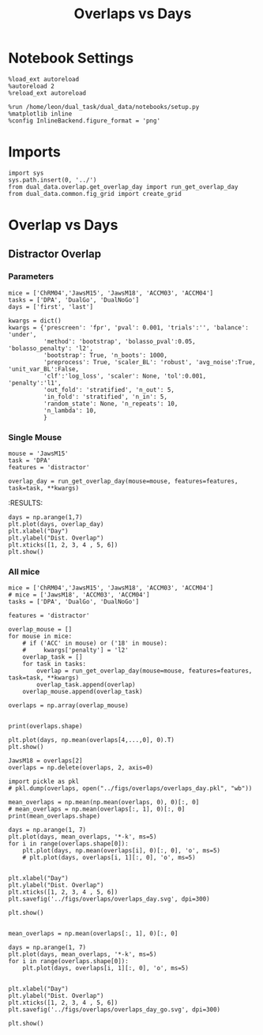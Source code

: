 #+TITLE: Overlaps vs Days
#+STARTUP: fold
#+PROPERTY: header-args:ipython :results both :exports both :async yes :session dual_data :kernel dual_data

* Notebook Settings
#+begin_src ipython
  %load_ext autoreload
  %autoreload 2
  %reload_ext autoreload
  
  %run /home/leon/dual_task/dual_data/notebooks/setup.py
  %matplotlib inline
  %config InlineBackend.figure_format = 'png'
#+end_src

#+RESULTS:
: The autoreload extension is already loaded. To reload it, use:
:   %reload_ext autoreload
: Python exe
: /home/leon/mambaforge/envs/dual_data/bin/python

* Imports
#+begin_src ipython
  import sys
  sys.path.insert(0, '../')
  from dual_data.overlap.get_overlap_day import run_get_overlap_day
  from dual_data.common.fig_grid import create_grid
#+end_src

#+RESULTS:

* Overlap vs Days
** Distractor Overlap 
*** Parameters

#+begin_src ipython
  mice = ['ChRM04','JawsM15', 'JawsM18', 'ACCM03', 'ACCM04']
  tasks = ['DPA', 'DualGo', 'DualNoGo']
  days = ['first', 'last']

  kwargs = dict()
  kwargs = {'prescreen': 'fpr', 'pval': 0.001, 'trials':'', 'balance': 'under',
            'method': 'bootstrap', 'bolasso_pval':0.05, 'bolasso_penalty': 'l2',
            'bootstrap': True, 'n_boots': 1000,
            'preprocess': True, 'scaler_BL': 'robust', 'avg_noise':True, 'unit_var_BL':False,
            'clf':'log_loss', 'scaler': None, 'tol':0.001, 'penalty':'l1',
            'out_fold': 'stratified', 'n_out': 5,
            'in_fold': 'stratified', 'n_in': 5,
            'random_state': None, 'n_repeats': 10,
            'n_lambda': 10,
            }
#+end_src

#+RESULTS:

*** Single Mouse
#+begin_src ipython
  mouse = 'JawsM15'
  task = 'DPA'
  features = 'distractor'

  overlap_day = run_get_overlap_day(mouse=mouse, features=features, task=task, **kwargs)
#+end_src

#+RESULTS:
#+begin_example
  loading files from /home/leon/dual_task/dual_data/data/JawsM15
  X_days (1152, 693, 84) y_days (1152, 6)
  ##########################################
  PREPROCESSING: SCALER robust AVG MEAN 0 AVG NOISE True UNIT VAR False
  ##########################################
  ##########################################
  MODEL: RESAMPLE under SCALER None PRESCREEN fpr PCA False METHOD bootstrap FOLDS stratified CLF log_loss
  ##########################################
  DATA: FEATURES distractor TASK Dual TRIALS  DAYS 1 LASER 0
  ##########################################
  single day
  X_S1 (32, 693, 84) X_S2 (32, 693, 84)
  coefs  (693,)
  ##########################################
  DATA: FEATURES sample TASK DPA TRIALS  DAYS 1 LASER 0
  ##########################################
  single day
  X_S1 (16, 693, 84) X_S2 (16, 693, 84)
  day 1 overlap [0.38450341]
  ##########################################
  MODEL: RESAMPLE under SCALER None PRESCREEN fpr PCA False METHOD bootstrap FOLDS stratified CLF log_loss
  ##########################################
  DATA: FEATURES distractor TASK Dual TRIALS  DAYS 2 LASER 0
  ##########################################
  single day
  X_S1 (32, 693, 84) X_S2 (32, 693, 84)
  coefs  (693,)
  ##########################################
  DATA: FEATURES sample TASK DPA TRIALS  DAYS 2 LASER 0
  ##########################################
  single day
  X_S1 (16, 693, 84) X_S2 (16, 693, 84)
  day 2 overlap [0.17237872]
  ##########################################
  MODEL: RESAMPLE under SCALER None PRESCREEN fpr PCA False METHOD bootstrap FOLDS stratified CLF log_loss
  ##########################################
  DATA: FEATURES distractor TASK Dual TRIALS  DAYS 3 LASER 0
  ##########################################
  single day
  X_S1 (32, 693, 84) X_S2 (32, 693, 84)
  coefs  (693,)
  ##########################################
  DATA: FEATURES sample TASK DPA TRIALS  DAYS 3 LASER 0
  ##########################################
  single day
  X_S1 (16, 693, 84) X_S2 (16, 693, 84)
  day 3 overlap [0.59183039]
  ##########################################
  MODEL: RESAMPLE under SCALER None PRESCREEN fpr PCA False METHOD bootstrap FOLDS stratified CLF log_loss
  ##########################################
  DATA: FEATURES distractor TASK Dual TRIALS  DAYS 4 LASER 0
  ##########################################
  single day
  X_S1 (32, 693, 84) X_S2 (32, 693, 84)
  coefs  (693,)
  ##########################################
  DATA: FEATURES sample TASK DPA TRIALS  DAYS 4 LASER 0
  ##########################################
  single day
  X_S1 (16, 693, 84) X_S2 (16, 693, 84)
  day 4 overlap [-0.09734663]
  ##########################################
  MODEL: RESAMPLE under SCALER None PRESCREEN fpr PCA False METHOD bootstrap FOLDS stratified CLF log_loss
  ##########################################
  DATA: FEATURES distractor TASK Dual TRIALS  DAYS 5 LASER 0
  ##########################################
  single day
  X_S1 (32, 693, 84) X_S2 (32, 693, 84)
  coefs  (693,)
  ##########################################
  DATA: FEATURES sample TASK DPA TRIALS  DAYS 5 LASER 0
  ##########################################
  single day
  X_S1 (16, 693, 84) X_S2 (16, 693, 84)
  day 5 overlap [0.01696325]
  ##########################################
  MODEL: RESAMPLE under SCALER None PRESCREEN fpr PCA False METHOD bootstrap FOLDS stratified CLF log_loss
  ##########################################
  DATA: FEATURES distractor TASK Dual TRIALS  DAYS 6 LASER 0
  ##########################################
  single day
  X_S1 (32, 693, 84) X_S2 (32, 693, 84)
  coefs  (693,)
  ##########################################
  DATA: FEATURES sample TASK DPA TRIALS  DAYS 6 LASER 0
  ##########################################
  single day
  X_S1 (16, 693, 84) X_S2 (16, 693, 84)
  day 6 overlap [-0.23626303]
#+end_example
:RESULTS:

#+begin_src ipython
  days = np.arange(1,7)
  plt.plot(days, overlap_day)
  plt.xlabel("Day")
  plt.ylabel("Dist. Overlap")
  plt.xticks([1, 2, 3, 4 , 5, 6])
  plt.show()
#+end_src

#+RESULTS:
[[file:./.ob-jupyter/b1bcb4f9b43b97ed00ffc03ab4778dcbd9c2b6d1.png]]

*** All mice

#+begin_src ipython
  mice = ['ChRM04','JawsM15', 'JawsM18', 'ACCM03', 'ACCM04']
  # mice = ['JawsM18', 'ACCM03', 'ACCM04']
  tasks = ['DPA', 'DualGo', 'DualNoGo']

  features = 'distractor'

  overlap_mouse = []
  for mouse in mice:
      # if ('ACC' in mouse) or ('18' in mouse):
      #     kwargs['penalty'] = 'l2'
      overlap_task = []
      for task in tasks:
          overlap = run_get_overlap_day(mouse=mouse, features=features, task=task, **kwargs)
          overlap_task.append(overlap)
      overlap_mouse.append(overlap_task)

  overlaps = np.array(overlap_mouse)

#+end_src

#+RESULTS:
#+begin_example
  loading files from /home/leon/dual_task/dual_data/data/ChRM04
  X_days (1152, 668, 84) y_days (1152, 6)
  ##########################################
  PREPROCESSING: SCALER robust AVG MEAN 0 AVG NOISE True UNIT VAR False
  ##########################################
  ##########################################
  MODEL: RESAMPLE under SCALER None PRESCREEN fpr PCA False METHOD bootstrap FOLDS stratified CLF log_loss
  ##########################################
  DATA: FEATURES distractor TASK Dual TRIALS  DAYS 1 LASER 0
  ##########################################
  single day
  X_S1 (32, 668, 84) X_S2 (32, 668, 84)
  coefs  (668,)
  ##########################################
  DATA: FEATURES sample TASK DPA TRIALS  DAYS 1 LASER 0
  ##########################################
  single day
  X_S1 (16, 668, 84) X_S2 (16, 668, 84)
  day 1 overlap [0.27590484]
  ##########################################
  MODEL: RESAMPLE under SCALER None PRESCREEN fpr PCA False METHOD bootstrap FOLDS stratified CLF log_loss
  ##########################################
  DATA: FEATURES distractor TASK Dual TRIALS  DAYS 2 LASER 0
  ##########################################
  single day
  X_S1 (32, 668, 84) X_S2 (32, 668, 84)
  coefs  (668,)
  ##########################################
  DATA: FEATURES sample TASK DPA TRIALS  DAYS 2 LASER 0
  ##########################################
  single day
  X_S1 (16, 668, 84) X_S2 (16, 668, 84)
  day 2 overlap [0.02410711]
  ##########################################
  MODEL: RESAMPLE under SCALER None PRESCREEN fpr PCA False METHOD bootstrap FOLDS stratified CLF log_loss
  ##########################################
  DATA: FEATURES distractor TASK Dual TRIALS  DAYS 3 LASER 0
  ##########################################
  single day
  X_S1 (32, 668, 84) X_S2 (32, 668, 84)
  coefs  (668,)
  ##########################################
  DATA: FEATURES sample TASK DPA TRIALS  DAYS 3 LASER 0
  ##########################################
  single day
  X_S1 (16, 668, 84) X_S2 (16, 668, 84)
  day 3 overlap [-0.37583891]
  ##########################################
  MODEL: RESAMPLE under SCALER None PRESCREEN fpr PCA False METHOD bootstrap FOLDS stratified CLF log_loss
  ##########################################
  DATA: FEATURES distractor TASK Dual TRIALS  DAYS 4 LASER 0
  ##########################################
  single day
  X_S1 (32, 668, 84) X_S2 (32, 668, 84)
  coefs  (668,)
  ##########################################
  DATA: FEATURES sample TASK DPA TRIALS  DAYS 4 LASER 0
  ##########################################
  single day
  X_S1 (16, 668, 84) X_S2 (16, 668, 84)
  day 4 overlap [0.04511946]
  ##########################################
  MODEL: RESAMPLE under SCALER None PRESCREEN fpr PCA False METHOD bootstrap FOLDS stratified CLF log_loss
  ##########################################
  DATA: FEATURES distractor TASK Dual TRIALS  DAYS 5 LASER 0
  ##########################################
  single day
  X_S1 (32, 668, 84) X_S2 (32, 668, 84)
  coefs  (668,)
  ##########################################
  DATA: FEATURES sample TASK DPA TRIALS  DAYS 5 LASER 0
  ##########################################
  single day
  X_S1 (16, 668, 84) X_S2 (16, 668, 84)
  day 5 overlap [0.07707606]
  ##########################################
  MODEL: RESAMPLE under SCALER None PRESCREEN fpr PCA False METHOD bootstrap FOLDS stratified CLF log_loss
  ##########################################
  DATA: FEATURES distractor TASK Dual TRIALS  DAYS 6 LASER 0
  ##########################################
  single day
  X_S1 (32, 668, 84) X_S2 (32, 668, 84)
  coefs  (668,)
  ##########################################
  DATA: FEATURES sample TASK DPA TRIALS  DAYS 6 LASER 0
  ##########################################
  single day
  X_S1 (16, 668, 84) X_S2 (16, 668, 84)
  day 6 overlap [0.1316734]
  loading files from /home/leon/dual_task/dual_data/data/ChRM04
  X_days (1152, 668, 84) y_days (1152, 6)
  ##########################################
  PREPROCESSING: SCALER robust AVG MEAN 0 AVG NOISE True UNIT VAR False
  ##########################################
  ##########################################
  MODEL: RESAMPLE under SCALER None PRESCREEN fpr PCA False METHOD bootstrap FOLDS stratified CLF log_loss
  ##########################################
  DATA: FEATURES distractor TASK Dual TRIALS  DAYS 1 LASER 0
  ##########################################
  single day
  X_S1 (32, 668, 84) X_S2 (32, 668, 84)
  coefs  (668,)
  ##########################################
  DATA: FEATURES sample TASK DualGo TRIALS  DAYS 1 LASER 0
  ##########################################
  single day
  X_S1 (16, 668, 84) X_S2 (16, 668, 84)
  day 1 overlap [-0.03798397]
  ##########################################
  MODEL: RESAMPLE under SCALER None PRESCREEN fpr PCA False METHOD bootstrap FOLDS stratified CLF log_loss
  ##########################################
  DATA: FEATURES distractor TASK Dual TRIALS  DAYS 2 LASER 0
  ##########################################
  single day
  X_S1 (32, 668, 84) X_S2 (32, 668, 84)
  coefs  (668,)
  ##########################################
  DATA: FEATURES sample TASK DualGo TRIALS  DAYS 2 LASER 0
  ##########################################
  single day
  X_S1 (16, 668, 84) X_S2 (16, 668, 84)
  day 2 overlap [0.15436853]
  ##########################################
  MODEL: RESAMPLE under SCALER None PRESCREEN fpr PCA False METHOD bootstrap FOLDS stratified CLF log_loss
  ##########################################
  DATA: FEATURES distractor TASK Dual TRIALS  DAYS 3 LASER 0
  ##########################################
  single day
  X_S1 (32, 668, 84) X_S2 (32, 668, 84)
  coefs  (668,)
  ##########################################
  DATA: FEATURES sample TASK DualGo TRIALS  DAYS 3 LASER 0
  ##########################################
  single day
  X_S1 (16, 668, 84) X_S2 (16, 668, 84)
  day 3 overlap [-0.19869766]
  ##########################################
  MODEL: RESAMPLE under SCALER None PRESCREEN fpr PCA False METHOD bootstrap FOLDS stratified CLF log_loss
  ##########################################
  DATA: FEATURES distractor TASK Dual TRIALS  DAYS 4 LASER 0
  ##########################################
  single day
  X_S1 (32, 668, 84) X_S2 (32, 668, 84)
  coefs  (668,)
  ##########################################
  DATA: FEATURES sample TASK DualGo TRIALS  DAYS 4 LASER 0
  ##########################################
  single day
  X_S1 (16, 668, 84) X_S2 (16, 668, 84)
  day 4 overlap [-0.17254998]
  ##########################################
  MODEL: RESAMPLE under SCALER None PRESCREEN fpr PCA False METHOD bootstrap FOLDS stratified CLF log_loss
  ##########################################
  DATA: FEATURES distractor TASK Dual TRIALS  DAYS 5 LASER 0
  ##########################################
  single day
  X_S1 (32, 668, 84) X_S2 (32, 668, 84)
  coefs  (668,)
  ##########################################
  DATA: FEATURES sample TASK DualGo TRIALS  DAYS 5 LASER 0
  ##########################################
  single day
  X_S1 (16, 668, 84) X_S2 (16, 668, 84)
  day 5 overlap [0.24953513]
  ##########################################
  MODEL: RESAMPLE under SCALER None PRESCREEN fpr PCA False METHOD bootstrap FOLDS stratified CLF log_loss
  ##########################################
  DATA: FEATURES distractor TASK Dual TRIALS  DAYS 6 LASER 0
  ##########################################
  single day
  X_S1 (32, 668, 84) X_S2 (32, 668, 84)
  coefs  (668,)
  ##########################################
  DATA: FEATURES sample TASK DualGo TRIALS  DAYS 6 LASER 0
  ##########################################
  single day
  X_S1 (16, 668, 84) X_S2 (16, 668, 84)
  day 6 overlap [0.20694503]
  loading files from /home/leon/dual_task/dual_data/data/ChRM04
  X_days (1152, 668, 84) y_days (1152, 6)
  ##########################################
  PREPROCESSING: SCALER robust AVG MEAN 0 AVG NOISE True UNIT VAR False
  ##########################################
  ##########################################
  MODEL: RESAMPLE under SCALER None PRESCREEN fpr PCA False METHOD bootstrap FOLDS stratified CLF log_loss
  ##########################################
  DATA: FEATURES distractor TASK Dual TRIALS  DAYS 1 LASER 0
  ##########################################
  single day
  X_S1 (32, 668, 84) X_S2 (32, 668, 84)
  coefs  (668,)
  ##########################################
  DATA: FEATURES sample TASK DualNoGo TRIALS  DAYS 1 LASER 0
  ##########################################
  single day
  X_S1 (16, 668, 84) X_S2 (16, 668, 84)
  day 1 overlap [0.13403787]
  ##########################################
  MODEL: RESAMPLE under SCALER None PRESCREEN fpr PCA False METHOD bootstrap FOLDS stratified CLF log_loss
  ##########################################
  DATA: FEATURES distractor TASK Dual TRIALS  DAYS 2 LASER 0
  ##########################################
  single day
  X_S1 (32, 668, 84) X_S2 (32, 668, 84)
  coefs  (668,)
  ##########################################
  DATA: FEATURES sample TASK DualNoGo TRIALS  DAYS 2 LASER 0
  ##########################################
  single day
  X_S1 (16, 668, 84) X_S2 (16, 668, 84)
  day 2 overlap [-0.00619575]
  ##########################################
  MODEL: RESAMPLE under SCALER None PRESCREEN fpr PCA False METHOD bootstrap FOLDS stratified CLF log_loss
  ##########################################
  DATA: FEATURES distractor TASK Dual TRIALS  DAYS 3 LASER 0
  ##########################################
  single day
  X_S1 (32, 668, 84) X_S2 (32, 668, 84)
  coefs  (668,)
  ##########################################
  DATA: FEATURES sample TASK DualNoGo TRIALS  DAYS 3 LASER 0
  ##########################################
  single day
  X_S1 (16, 668, 84) X_S2 (16, 668, 84)
  day 3 overlap [-0.23694006]
  ##########################################
  MODEL: RESAMPLE under SCALER None PRESCREEN fpr PCA False METHOD bootstrap FOLDS stratified CLF log_loss
  ##########################################
  DATA: FEATURES distractor TASK Dual TRIALS  DAYS 4 LASER 0
  ##########################################
  single day
  X_S1 (32, 668, 84) X_S2 (32, 668, 84)
  coefs  (668,)
  ##########################################
  DATA: FEATURES sample TASK DualNoGo TRIALS  DAYS 4 LASER 0
  ##########################################
  single day
  X_S1 (16, 668, 84) X_S2 (16, 668, 84)
  day 4 overlap [-0.13747805]
  ##########################################
  MODEL: RESAMPLE under SCALER None PRESCREEN fpr PCA False METHOD bootstrap FOLDS stratified CLF log_loss
  ##########################################
  DATA: FEATURES distractor TASK Dual TRIALS  DAYS 5 LASER 0
  ##########################################
  single day
  X_S1 (32, 668, 84) X_S2 (32, 668, 84)
  coefs  (668,)
  ##########################################
  DATA: FEATURES sample TASK DualNoGo TRIALS  DAYS 5 LASER 0
  ##########################################
  single day
  X_S1 (16, 668, 84) X_S2 (16, 668, 84)
  day 5 overlap [-0.05819474]
  ##########################################
  MODEL: RESAMPLE under SCALER None PRESCREEN fpr PCA False METHOD bootstrap FOLDS stratified CLF log_loss
  ##########################################
  DATA: FEATURES distractor TASK Dual TRIALS  DAYS 6 LASER 0
  ##########################################
  single day
  X_S1 (32, 668, 84) X_S2 (32, 668, 84)
  coefs  (668,)
  ##########################################
  DATA: FEATURES sample TASK DualNoGo TRIALS  DAYS 6 LASER 0
  ##########################################
  single day
  X_S1 (16, 668, 84) X_S2 (16, 668, 84)
  day 6 overlap [0.07397679]
  loading files from /home/leon/dual_task/dual_data/data/JawsM15
  X_days (1152, 693, 84) y_days (1152, 6)
  ##########################################
  PREPROCESSING: SCALER robust AVG MEAN 0 AVG NOISE True UNIT VAR False
  ##########################################
  ##########################################
  MODEL: RESAMPLE under SCALER None PRESCREEN fpr PCA False METHOD bootstrap FOLDS stratified CLF log_loss
  ##########################################
  DATA: FEATURES distractor TASK Dual TRIALS  DAYS 1 LASER 0
  ##########################################
  single day
  X_S1 (32, 693, 84) X_S2 (32, 693, 84)
  coefs  (693,)
  ##########################################
  DATA: FEATURES sample TASK DPA TRIALS  DAYS 1 LASER 0
  ##########################################
  single day
  X_S1 (16, 693, 84) X_S2 (16, 693, 84)
  day 1 overlap [0.38269476]
  ##########################################
  MODEL: RESAMPLE under SCALER None PRESCREEN fpr PCA False METHOD bootstrap FOLDS stratified CLF log_loss
  ##########################################
  DATA: FEATURES distractor TASK Dual TRIALS  DAYS 2 LASER 0
  ##########################################
  single day
  X_S1 (32, 693, 84) X_S2 (32, 693, 84)
  coefs  (693,)
  ##########################################
  DATA: FEATURES sample TASK DPA TRIALS  DAYS 2 LASER 0
  ##########################################
  single day
  X_S1 (16, 693, 84) X_S2 (16, 693, 84)
  day 2 overlap [0.17050123]
  ##########################################
  MODEL: RESAMPLE under SCALER None PRESCREEN fpr PCA False METHOD bootstrap FOLDS stratified CLF log_loss
  ##########################################
  DATA: FEATURES distractor TASK Dual TRIALS  DAYS 3 LASER 0
  ##########################################
  single day
  X_S1 (32, 693, 84) X_S2 (32, 693, 84)
  coefs  (693,)
  ##########################################
  DATA: FEATURES sample TASK DPA TRIALS  DAYS 3 LASER 0
  ##########################################
  single day
  X_S1 (16, 693, 84) X_S2 (16, 693, 84)
  day 3 overlap [0.59141474]
  ##########################################
  MODEL: RESAMPLE under SCALER None PRESCREEN fpr PCA False METHOD bootstrap FOLDS stratified CLF log_loss
  ##########################################
  DATA: FEATURES distractor TASK Dual TRIALS  DAYS 4 LASER 0
  ##########################################
  single day
  X_S1 (32, 693, 84) X_S2 (32, 693, 84)
  coefs  (693,)
  ##########################################
  DATA: FEATURES sample TASK DPA TRIALS  DAYS 4 LASER 0
  ##########################################
  single day
  X_S1 (16, 693, 84) X_S2 (16, 693, 84)
  day 4 overlap [-0.10314481]
  ##########################################
  MODEL: RESAMPLE under SCALER None PRESCREEN fpr PCA False METHOD bootstrap FOLDS stratified CLF log_loss
  ##########################################
  DATA: FEATURES distractor TASK Dual TRIALS  DAYS 5 LASER 0
  ##########################################
  single day
  X_S1 (32, 693, 84) X_S2 (32, 693, 84)
  coefs  (693,)
  ##########################################
  DATA: FEATURES sample TASK DPA TRIALS  DAYS 5 LASER 0
  ##########################################
  single day
  X_S1 (16, 693, 84) X_S2 (16, 693, 84)
  day 5 overlap [0.01497655]
  ##########################################
  MODEL: RESAMPLE under SCALER None PRESCREEN fpr PCA False METHOD bootstrap FOLDS stratified CLF log_loss
  ##########################################
  DATA: FEATURES distractor TASK Dual TRIALS  DAYS 6 LASER 0
  ##########################################
  single day
  X_S1 (32, 693, 84) X_S2 (32, 693, 84)
  coefs  (693,)
  ##########################################
  DATA: FEATURES sample TASK DPA TRIALS  DAYS 6 LASER 0
  ##########################################
  single day
  X_S1 (16, 693, 84) X_S2 (16, 693, 84)
  day 6 overlap [-0.24302632]
  loading files from /home/leon/dual_task/dual_data/data/JawsM15
  X_days (1152, 693, 84) y_days (1152, 6)
  ##########################################
  PREPROCESSING: SCALER robust AVG MEAN 0 AVG NOISE True UNIT VAR False
  ##########################################
  ##########################################
  MODEL: RESAMPLE under SCALER None PRESCREEN fpr PCA False METHOD bootstrap FOLDS stratified CLF log_loss
  ##########################################
  DATA: FEATURES distractor TASK Dual TRIALS  DAYS 1 LASER 0
  ##########################################
  single day
  X_S1 (32, 693, 84) X_S2 (32, 693, 84)
  coefs  (693,)
  ##########################################
  DATA: FEATURES sample TASK DualGo TRIALS  DAYS 1 LASER 0
  ##########################################
  single day
  X_S1 (16, 693, 84) X_S2 (16, 693, 84)
  day 1 overlap [0.76058668]
  ##########################################
  MODEL: RESAMPLE under SCALER None PRESCREEN fpr PCA False METHOD bootstrap FOLDS stratified CLF log_loss
  ##########################################
  DATA: FEATURES distractor TASK Dual TRIALS  DAYS 2 LASER 0
  ##########################################
  single day
  X_S1 (32, 693, 84) X_S2 (32, 693, 84)
  coefs  (693,)
  ##########################################
  DATA: FEATURES sample TASK DualGo TRIALS  DAYS 2 LASER 0
  ##########################################
  single day
  X_S1 (16, 693, 84) X_S2 (16, 693, 84)
  day 2 overlap [0.27665011]
  ##########################################
  MODEL: RESAMPLE under SCALER None PRESCREEN fpr PCA False METHOD bootstrap FOLDS stratified CLF log_loss
  ##########################################
  DATA: FEATURES distractor TASK Dual TRIALS  DAYS 3 LASER 0
  ##########################################
  single day
  X_S1 (32, 693, 84) X_S2 (32, 693, 84)
  coefs  (693,)
  ##########################################
  DATA: FEATURES sample TASK DualGo TRIALS  DAYS 3 LASER 0
  ##########################################
  single day
  X_S1 (16, 693, 84) X_S2 (16, 693, 84)
  day 3 overlap [0.76374423]
  ##########################################
  MODEL: RESAMPLE under SCALER None PRESCREEN fpr PCA False METHOD bootstrap FOLDS stratified CLF log_loss
  ##########################################
  DATA: FEATURES distractor TASK Dual TRIALS  DAYS 4 LASER 0
  ##########################################
  single day
  X_S1 (32, 693, 84) X_S2 (32, 693, 84)
  coefs  (693,)
  ##########################################
  DATA: FEATURES sample TASK DualGo TRIALS  DAYS 4 LASER 0
  ##########################################
  single day
  X_S1 (16, 693, 84) X_S2 (16, 693, 84)
  day 4 overlap [0.02019754]
  ##########################################
  MODEL: RESAMPLE under SCALER None PRESCREEN fpr PCA False METHOD bootstrap FOLDS stratified CLF log_loss
  ##########################################
  DATA: FEATURES distractor TASK Dual TRIALS  DAYS 5 LASER 0
  ##########################################
  single day
  X_S1 (32, 693, 84) X_S2 (32, 693, 84)
  coefs  (693,)
  ##########################################
  DATA: FEATURES sample TASK DualGo TRIALS  DAYS 5 LASER 0
  ##########################################
  single day
  X_S1 (16, 693, 84) X_S2 (16, 693, 84)
  day 5 overlap [0.3235366]
  ##########################################
  MODEL: RESAMPLE under SCALER None PRESCREEN fpr PCA False METHOD bootstrap FOLDS stratified CLF log_loss
  ##########################################
  DATA: FEATURES distractor TASK Dual TRIALS  DAYS 6 LASER 0
  ##########################################
  single day
  X_S1 (32, 693, 84) X_S2 (32, 693, 84)
  coefs  (693,)
  ##########################################
  DATA: FEATURES sample TASK DualGo TRIALS  DAYS 6 LASER 0
  ##########################################
  single day
  X_S1 (16, 693, 84) X_S2 (16, 693, 84)
  day 6 overlap [-0.04706086]
  loading files from /home/leon/dual_task/dual_data/data/JawsM15
  X_days (1152, 693, 84) y_days (1152, 6)
  ##########################################
  PREPROCESSING: SCALER robust AVG MEAN 0 AVG NOISE True UNIT VAR False
  ##########################################
  ##########################################
  MODEL: RESAMPLE under SCALER None PRESCREEN fpr PCA False METHOD bootstrap FOLDS stratified CLF log_loss
  ##########################################
  DATA: FEATURES distractor TASK Dual TRIALS  DAYS 1 LASER 0
  ##########################################
  single day
  X_S1 (32, 693, 84) X_S2 (32, 693, 84)
  coefs  (693,)
  ##########################################
  DATA: FEATURES sample TASK DualNoGo TRIALS  DAYS 1 LASER 0
  ##########################################
  single day
  X_S1 (16, 693, 84) X_S2 (16, 693, 84)
  day 1 overlap [0.30657277]
  ##########################################
  MODEL: RESAMPLE under SCALER None PRESCREEN fpr PCA False METHOD bootstrap FOLDS stratified CLF log_loss
  ##########################################
  DATA: FEATURES distractor TASK Dual TRIALS  DAYS 2 LASER 0
  ##########################################
  single day
  X_S1 (32, 693, 84) X_S2 (32, 693, 84)
  coefs  (693,)
  ##########################################
  DATA: FEATURES sample TASK DualNoGo TRIALS  DAYS 2 LASER 0
  ##########################################
  single day
  X_S1 (16, 693, 84) X_S2 (16, 693, 84)
  day 2 overlap [-0.03813085]
  ##########################################
  MODEL: RESAMPLE under SCALER None PRESCREEN fpr PCA False METHOD bootstrap FOLDS stratified CLF log_loss
  ##########################################
  DATA: FEATURES distractor TASK Dual TRIALS  DAYS 3 LASER 0
  ##########################################
  single day
  X_S1 (32, 693, 84) X_S2 (32, 693, 84)
  coefs  (693,)
  ##########################################
  DATA: FEATURES sample TASK DualNoGo TRIALS  DAYS 3 LASER 0
  ##########################################
  single day
  X_S1 (16, 693, 84) X_S2 (16, 693, 84)
  day 3 overlap [0.33440143]
  ##########################################
  MODEL: RESAMPLE under SCALER None PRESCREEN fpr PCA False METHOD bootstrap FOLDS stratified CLF log_loss
  ##########################################
  DATA: FEATURES distractor TASK Dual TRIALS  DAYS 4 LASER 0
  ##########################################
  single day
  X_S1 (32, 693, 84) X_S2 (32, 693, 84)
  coefs  (693,)
  ##########################################
  DATA: FEATURES sample TASK DualNoGo TRIALS  DAYS 4 LASER 0
  ##########################################
  single day
  X_S1 (16, 693, 84) X_S2 (16, 693, 84)
  day 4 overlap [-0.25036123]
  ##########################################
  MODEL: RESAMPLE under SCALER None PRESCREEN fpr PCA False METHOD bootstrap FOLDS stratified CLF log_loss
  ##########################################
  DATA: FEATURES distractor TASK Dual TRIALS  DAYS 5 LASER 0
  ##########################################
  single day
  X_S1 (32, 693, 84) X_S2 (32, 693, 84)
  coefs  (693,)
  ##########################################
  DATA: FEATURES sample TASK DualNoGo TRIALS  DAYS 5 LASER 0
  ##########################################
  single day
  X_S1 (16, 693, 84) X_S2 (16, 693, 84)
  day 5 overlap [-0.31998076]
  ##########################################
  MODEL: RESAMPLE under SCALER None PRESCREEN fpr PCA False METHOD bootstrap FOLDS stratified CLF log_loss
  ##########################################
  DATA: FEATURES distractor TASK Dual TRIALS  DAYS 6 LASER 0
  ##########################################
  single day
  X_S1 (32, 693, 84) X_S2 (32, 693, 84)
  coefs  (693,)
  ##########################################
  DATA: FEATURES sample TASK DualNoGo TRIALS  DAYS 6 LASER 0
  ##########################################
  single day
  X_S1 (16, 693, 84) X_S2 (16, 693, 84)
  day 6 overlap [-0.2937399]
  loading files from /home/leon/dual_task/dual_data/data/JawsM18
  X_days (1152, 444, 84) y_days (1152, 6)
  ##########################################
  PREPROCESSING: SCALER robust AVG MEAN 0 AVG NOISE True UNIT VAR False
  ##########################################
  ##########################################
  MODEL: RESAMPLE under SCALER None PRESCREEN fpr PCA False METHOD bootstrap FOLDS stratified CLF log_loss
  ##########################################
  DATA: FEATURES distractor TASK Dual TRIALS  DAYS 1 LASER 0
  ##########################################
  single day
  X_S1 (32, 444, 84) X_S2 (32, 444, 84)
  coefs  (444,)
  ##########################################
  DATA: FEATURES sample TASK DPA TRIALS  DAYS 1 LASER 0
  ##########################################
  single day
  X_S1 (16, 444, 84) X_S2 (16, 444, 84)
  day 1 overlap [-0.33819802]
  ##########################################
  MODEL: RESAMPLE under SCALER None PRESCREEN fpr PCA False METHOD bootstrap FOLDS stratified CLF log_loss
  ##########################################
  DATA: FEATURES distractor TASK Dual TRIALS  DAYS 2 LASER 0
  ##########################################
  single day
  X_S1 (32, 444, 84) X_S2 (32, 444, 84)
  coefs  (444,)
  ##########################################
  DATA: FEATURES sample TASK DPA TRIALS  DAYS 2 LASER 0
  ##########################################
  single day
  X_S1 (16, 444, 84) X_S2 (16, 444, 84)
  day 2 overlap [-0.89805563]
  ##########################################
  MODEL: RESAMPLE under SCALER None PRESCREEN fpr PCA False METHOD bootstrap FOLDS stratified CLF log_loss
  ##########################################
  DATA: FEATURES distractor TASK Dual TRIALS  DAYS 3 LASER 0
  ##########################################
  single day
  X_S1 (32, 444, 84) X_S2 (32, 444, 84)
  coefs  (444,)
  ##########################################
  DATA: FEATURES sample TASK DPA TRIALS  DAYS 3 LASER 0
  ##########################################
  single day
  X_S1 (16, 444, 84) X_S2 (16, 444, 84)
  day 3 overlap [-1.25580856]
  ##########################################
  MODEL: RESAMPLE under SCALER None PRESCREEN fpr PCA False METHOD bootstrap FOLDS stratified CLF log_loss
  ##########################################
  DATA: FEATURES distractor TASK Dual TRIALS  DAYS 4 LASER 0
  ##########################################
  single day
  X_S1 (32, 444, 84) X_S2 (32, 444, 84)
  coefs  (444,)
  ##########################################
  DATA: FEATURES sample TASK DPA TRIALS  DAYS 4 LASER 0
  ##########################################
  single day
  X_S1 (16, 444, 84) X_S2 (16, 444, 84)
  day 4 overlap [-0.56417757]
  ##########################################
  MODEL: RESAMPLE under SCALER None PRESCREEN fpr PCA False METHOD bootstrap FOLDS stratified CLF log_loss
  ##########################################
  DATA: FEATURES distractor TASK Dual TRIALS  DAYS 5 LASER 0
  ##########################################
  single day
  X_S1 (32, 444, 84) X_S2 (32, 444, 84)
  coefs  (444,)
  ##########################################
  DATA: FEATURES sample TASK DPA TRIALS  DAYS 5 LASER 0
  ##########################################
  single day
  X_S1 (16, 444, 84) X_S2 (16, 444, 84)
  day 5 overlap [-1.07665959]
  ##########################################
  MODEL: RESAMPLE under SCALER None PRESCREEN fpr PCA False METHOD bootstrap FOLDS stratified CLF log_loss
  ##########################################
  DATA: FEATURES distractor TASK Dual TRIALS  DAYS 6 LASER 0
  ##########################################
  single day
  X_S1 (32, 444, 84) X_S2 (32, 444, 84)
  coefs  (444,)
  ##########################################
  DATA: FEATURES sample TASK DPA TRIALS  DAYS 6 LASER 0
  ##########################################
  single day
  X_S1 (16, 444, 84) X_S2 (16, 444, 84)
  day 6 overlap [-0.94729396]
  loading files from /home/leon/dual_task/dual_data/data/JawsM18
  X_days (1152, 444, 84) y_days (1152, 6)
  ##########################################
  PREPROCESSING: SCALER robust AVG MEAN 0 AVG NOISE True UNIT VAR False
  ##########################################
  ##########################################
  MODEL: RESAMPLE under SCALER None PRESCREEN fpr PCA False METHOD bootstrap FOLDS stratified CLF log_loss
  ##########################################
  DATA: FEATURES distractor TASK Dual TRIALS  DAYS 1 LASER 0
  ##########################################
  single day
  X_S1 (32, 444, 84) X_S2 (32, 444, 84)
  coefs  (444,)
  ##########################################
  DATA: FEATURES sample TASK DualGo TRIALS  DAYS 1 LASER 0
  ##########################################
  single day
  X_S1 (16, 444, 84) X_S2 (16, 444, 84)
  day 1 overlap [-0.18121327]
  ##########################################
  MODEL: RESAMPLE under SCALER None PRESCREEN fpr PCA False METHOD bootstrap FOLDS stratified CLF log_loss
  ##########################################
  DATA: FEATURES distractor TASK Dual TRIALS  DAYS 2 LASER 0
  ##########################################
  single day
  X_S1 (32, 444, 84) X_S2 (32, 444, 84)
  coefs  (444,)
  ##########################################
  DATA: FEATURES sample TASK DualGo TRIALS  DAYS 2 LASER 0
  ##########################################
  single day
  X_S1 (16, 444, 84) X_S2 (16, 444, 84)
  day 2 overlap [-0.72265806]
  ##########################################
  MODEL: RESAMPLE under SCALER None PRESCREEN fpr PCA False METHOD bootstrap FOLDS stratified CLF log_loss
  ##########################################
  DATA: FEATURES distractor TASK Dual TRIALS  DAYS 3 LASER 0
  ##########################################
  single day
  X_S1 (32, 444, 84) X_S2 (32, 444, 84)
  coefs  (444,)
  ##########################################
  DATA: FEATURES sample TASK DualGo TRIALS  DAYS 3 LASER 0
  ##########################################
  single day
  X_S1 (16, 444, 84) X_S2 (16, 444, 84)
  day 3 overlap [-1.33080809]
  ##########################################
  MODEL: RESAMPLE under SCALER None PRESCREEN fpr PCA False METHOD bootstrap FOLDS stratified CLF log_loss
  ##########################################
  DATA: FEATURES distractor TASK Dual TRIALS  DAYS 4 LASER 0
  ##########################################
  single day
  X_S1 (32, 444, 84) X_S2 (32, 444, 84)
  coefs  (444,)
  ##########################################
  DATA: FEATURES sample TASK DualGo TRIALS  DAYS 4 LASER 0
  ##########################################
  single day
  X_S1 (16, 444, 84) X_S2 (16, 444, 84)
  day 4 overlap [-0.63139016]
  ##########################################
  MODEL: RESAMPLE under SCALER None PRESCREEN fpr PCA False METHOD bootstrap FOLDS stratified CLF log_loss
  ##########################################
  DATA: FEATURES distractor TASK Dual TRIALS  DAYS 5 LASER 0
  ##########################################
  single day
  X_S1 (32, 444, 84) X_S2 (32, 444, 84)
  coefs  (444,)
  ##########################################
  DATA: FEATURES sample TASK DualGo TRIALS  DAYS 5 LASER 0
  ##########################################
  single day
  X_S1 (16, 444, 84) X_S2 (16, 444, 84)
  day 5 overlap [-0.53287425]
  ##########################################
  MODEL: RESAMPLE under SCALER None PRESCREEN fpr PCA False METHOD bootstrap FOLDS stratified CLF log_loss
  ##########################################
  DATA: FEATURES distractor TASK Dual TRIALS  DAYS 6 LASER 0
  ##########################################
  single day
  X_S1 (32, 444, 84) X_S2 (32, 444, 84)
  coefs  (444,)
  ##########################################
  DATA: FEATURES sample TASK DualGo TRIALS  DAYS 6 LASER 0
  ##########################################
  single day
  X_S1 (16, 444, 84) X_S2 (16, 444, 84)
  day 6 overlap [-1.07323686]
  loading files from /home/leon/dual_task/dual_data/data/JawsM18
  X_days (1152, 444, 84) y_days (1152, 6)
  ##########################################
  PREPROCESSING: SCALER robust AVG MEAN 0 AVG NOISE True UNIT VAR False
  ##########################################
  ##########################################
  MODEL: RESAMPLE under SCALER None PRESCREEN fpr PCA False METHOD bootstrap FOLDS stratified CLF log_loss
  ##########################################
  DATA: FEATURES distractor TASK Dual TRIALS  DAYS 1 LASER 0
  ##########################################
  single day
  X_S1 (32, 444, 84) X_S2 (32, 444, 84)
  coefs  (444,)
  ##########################################
  DATA: FEATURES sample TASK DualNoGo TRIALS  DAYS 1 LASER 0
  ##########################################
  single day
  X_S1 (16, 444, 84) X_S2 (16, 444, 84)
  day 1 overlap [-0.50602504]
  ##########################################
  MODEL: RESAMPLE under SCALER None PRESCREEN fpr PCA False METHOD bootstrap FOLDS stratified CLF log_loss
  ##########################################
  DATA: FEATURES distractor TASK Dual TRIALS  DAYS 2 LASER 0
  ##########################################
  single day
  X_S1 (32, 444, 84) X_S2 (32, 444, 84)
  coefs  (444,)
  ##########################################
  DATA: FEATURES sample TASK DualNoGo TRIALS  DAYS 2 LASER 0
  ##########################################
  single day
  X_S1 (16, 444, 84) X_S2 (16, 444, 84)
  day 2 overlap [-1.34342298]
  ##########################################
  MODEL: RESAMPLE under SCALER None PRESCREEN fpr PCA False METHOD bootstrap FOLDS stratified CLF log_loss
  ##########################################
  DATA: FEATURES distractor TASK Dual TRIALS  DAYS 3 LASER 0
  ##########################################
  single day
  X_S1 (32, 444, 84) X_S2 (32, 444, 84)
  coefs  (444,)
  ##########################################
  DATA: FEATURES sample TASK DualNoGo TRIALS  DAYS 3 LASER 0
  ##########################################
  single day
  X_S1 (16, 444, 84) X_S2 (16, 444, 84)
  day 3 overlap [-1.2791399]
  ##########################################
  MODEL: RESAMPLE under SCALER None PRESCREEN fpr PCA False METHOD bootstrap FOLDS stratified CLF log_loss
  ##########################################
  DATA: FEATURES distractor TASK Dual TRIALS  DAYS 4 LASER 0
  ##########################################
  single day
  X_S1 (32, 444, 84) X_S2 (32, 444, 84)
  coefs  (444,)
  ##########################################
  DATA: FEATURES sample TASK DualNoGo TRIALS  DAYS 4 LASER 0
  ##########################################
  single day
  X_S1 (16, 444, 84) X_S2 (16, 444, 84)
  day 4 overlap [-0.63083208]
  ##########################################
  MODEL: RESAMPLE under SCALER None PRESCREEN fpr PCA False METHOD bootstrap FOLDS stratified CLF log_loss
  ##########################################
  DATA: FEATURES distractor TASK Dual TRIALS  DAYS 5 LASER 0
  ##########################################
  single day
  X_S1 (32, 444, 84) X_S2 (32, 444, 84)
  coefs  (444,)
  ##########################################
  DATA: FEATURES sample TASK DualNoGo TRIALS  DAYS 5 LASER 0
  ##########################################
  single day
  X_S1 (16, 444, 84) X_S2 (16, 444, 84)
  day 5 overlap [-1.18698809]
  ##########################################
  MODEL: RESAMPLE under SCALER None PRESCREEN fpr PCA False METHOD bootstrap FOLDS stratified CLF log_loss
  ##########################################
  DATA: FEATURES distractor TASK Dual TRIALS  DAYS 6 LASER 0
  ##########################################
  single day
  X_S1 (32, 444, 84) X_S2 (32, 444, 84)
  coefs  (444,)
  ##########################################
  DATA: FEATURES sample TASK DualNoGo TRIALS  DAYS 6 LASER 0
  ##########################################
  single day
  X_S1 (16, 444, 84) X_S2 (16, 444, 84)
  day 6 overlap [-1.37050615]
  loading files from /home/leon/dual_task/dual_data/data/ACCM03
  X_days (960, 361, 84) y_days (960, 6)
  ##########################################
  PREPROCESSING: SCALER robust AVG MEAN 0 AVG NOISE True UNIT VAR False
  ##########################################
  ##########################################
  MODEL: RESAMPLE under SCALER None PRESCREEN fpr PCA False METHOD bootstrap FOLDS stratified CLF log_loss
  ##########################################
  DATA: FEATURES distractor TASK Dual TRIALS  DAYS 1 LASER 0
  ##########################################
  single day
  X_S1 (54, 361, 84) X_S2 (54, 361, 84)
  coefs  (361,)
  ##########################################
  DATA: FEATURES sample TASK DPA TRIALS  DAYS 1 LASER 0
  ##########################################
  single day
  X_S1 (26, 361, 84) X_S2 (26, 361, 84)
  day 1 overlap [0.08558466]
  ##########################################
  MODEL: RESAMPLE under SCALER None PRESCREEN fpr PCA False METHOD bootstrap FOLDS stratified CLF log_loss
  ##########################################
  DATA: FEATURES distractor TASK Dual TRIALS  DAYS 2 LASER 0
  ##########################################
  single day
  X_S1 (53, 361, 84) X_S2 (53, 361, 84)
  coefs  (361,)
  ##########################################
  DATA: FEATURES sample TASK DPA TRIALS  DAYS 2 LASER 0
  ##########################################
  single day
  X_S1 (28, 361, 84) X_S2 (26, 361, 84)
  day 2 overlap [0.26679061]
  ##########################################
  MODEL: RESAMPLE under SCALER None PRESCREEN fpr PCA False METHOD bootstrap FOLDS stratified CLF log_loss
  ##########################################
  DATA: FEATURES distractor TASK Dual TRIALS  DAYS 3 LASER 0
  ##########################################
  single day
  X_S1 (53, 361, 84) X_S2 (53, 361, 84)
  coefs  (361,)
  ##########################################
  DATA: FEATURES sample TASK DPA TRIALS  DAYS 3 LASER 0
  ##########################################
  single day
  X_S1 (26, 361, 84) X_S2 (28, 361, 84)
  day 3 overlap [-0.31499009]
  ##########################################
  MODEL: RESAMPLE under SCALER None PRESCREEN fpr PCA False METHOD bootstrap FOLDS stratified CLF log_loss
  ##########################################
  DATA: FEATURES distractor TASK Dual TRIALS  DAYS 4 LASER 0
  ##########################################
  single day
  X_S1 (53, 361, 84) X_S2 (52, 361, 84)
  coefs  (361,)
  ##########################################
  DATA: FEATURES sample TASK DPA TRIALS  DAYS 4 LASER 0
  ##########################################
  single day
  X_S1 (28, 361, 84) X_S2 (27, 361, 84)
  day 4 overlap [-0.1463716]
  ##########################################
  MODEL: RESAMPLE under SCALER None PRESCREEN fpr PCA False METHOD bootstrap FOLDS stratified CLF log_loss
  ##########################################
  DATA: FEATURES distractor TASK Dual TRIALS  DAYS 5 LASER 0
  ##########################################
  single day
  X_S1 (54, 361, 84) X_S2 (55, 361, 84)
  coefs  (361,)
  ##########################################
  DATA: FEATURES sample TASK DPA TRIALS  DAYS 5 LASER 0
  ##########################################
  single day
  X_S1 (25, 361, 84) X_S2 (26, 361, 84)
  day 5 overlap [-0.16850572]
  ##########################################
  MODEL: RESAMPLE under SCALER None PRESCREEN fpr PCA False METHOD bootstrap FOLDS stratified CLF log_loss
  ##########################################
  DATA: FEATURES distractor TASK Dual TRIALS  DAYS 6 LASER 0
  ##########################################
  single day
  X_S1 (53, 361, 84) X_S2 (53, 361, 84)
  coefs  (361,)
  ##########################################
  DATA: FEATURES sample TASK DPA TRIALS  DAYS 6 LASER 0
  ##########################################
  single day
  X_S1 (27, 361, 84) X_S2 (27, 361, 84)
  day 6 overlap [0.04996401]
  loading files from /home/leon/dual_task/dual_data/data/ACCM03
  X_days (960, 361, 84) y_days (960, 6)
  ##########################################
  PREPROCESSING: SCALER robust AVG MEAN 0 AVG NOISE True UNIT VAR False
  ##########################################
  ##########################################
  MODEL: RESAMPLE under SCALER None PRESCREEN fpr PCA False METHOD bootstrap FOLDS stratified CLF log_loss
  ##########################################
  DATA: FEATURES distractor TASK Dual TRIALS  DAYS 1 LASER 0
  ##########################################
  single day
  X_S1 (54, 361, 84) X_S2 (54, 361, 84)
  coefs  (361,)
  ##########################################
  DATA: FEATURES sample TASK DualGo TRIALS  DAYS 1 LASER 0
  ##########################################
  single day
  X_S1 (27, 361, 84) X_S2 (27, 361, 84)
  day 1 overlap [0.19815262]
  ##########################################
  MODEL: RESAMPLE under SCALER None PRESCREEN fpr PCA False METHOD bootstrap FOLDS stratified CLF log_loss
  ##########################################
  DATA: FEATURES distractor TASK Dual TRIALS  DAYS 2 LASER 0
  ##########################################
  single day
  X_S1 (53, 361, 84) X_S2 (53, 361, 84)
  coefs  (361,)
  ##########################################
  DATA: FEATURES sample TASK DualGo TRIALS  DAYS 2 LASER 0
  ##########################################
  single day
  X_S1 (26, 361, 84) X_S2 (27, 361, 84)
  day 2 overlap [0.45917228]
  ##########################################
  MODEL: RESAMPLE under SCALER None PRESCREEN fpr PCA False METHOD bootstrap FOLDS stratified CLF log_loss
  ##########################################
  DATA: FEATURES distractor TASK Dual TRIALS  DAYS 3 LASER 0
  ##########################################
  single day
  X_S1 (53, 361, 84) X_S2 (53, 361, 84)
  coefs  (361,)
  ##########################################
  DATA: FEATURES sample TASK DualGo TRIALS  DAYS 3 LASER 0
  ##########################################
  single day
  X_S1 (27, 361, 84) X_S2 (26, 361, 84)
  day 3 overlap [0.12875728]
  ##########################################
  MODEL: RESAMPLE under SCALER None PRESCREEN fpr PCA False METHOD bootstrap FOLDS stratified CLF log_loss
  ##########################################
  DATA: FEATURES distractor TASK Dual TRIALS  DAYS 4 LASER 0
  ##########################################
  single day
  X_S1 (53, 361, 84) X_S2 (52, 361, 84)
  coefs  (361,)
  ##########################################
  DATA: FEATURES sample TASK DualGo TRIALS  DAYS 4 LASER 0
  ##########################################
  single day
  X_S1 (27, 361, 84) X_S2 (26, 361, 84)
  day 4 overlap [0.13263175]
  ##########################################
  MODEL: RESAMPLE under SCALER None PRESCREEN fpr PCA False METHOD bootstrap FOLDS stratified CLF log_loss
  ##########################################
  DATA: FEATURES distractor TASK Dual TRIALS  DAYS 5 LASER 0
  ##########################################
  single day
  X_S1 (54, 361, 84) X_S2 (55, 361, 84)
  coefs  (361,)
  ##########################################
  DATA: FEATURES sample TASK DualGo TRIALS  DAYS 5 LASER 0
  ##########################################
  single day
  X_S1 (26, 361, 84) X_S2 (28, 361, 84)
  day 5 overlap [0.04239139]
  ##########################################
  MODEL: RESAMPLE under SCALER None PRESCREEN fpr PCA False METHOD bootstrap FOLDS stratified CLF log_loss
  ##########################################
  DATA: FEATURES distractor TASK Dual TRIALS  DAYS 6 LASER 0
  ##########################################
  single day
  X_S1 (53, 361, 84) X_S2 (53, 361, 84)
  coefs  (361,)
  ##########################################
  DATA: FEATURES sample TASK DualGo TRIALS  DAYS 6 LASER 0
  ##########################################
  single day
  X_S1 (27, 361, 84) X_S2 (26, 361, 84)
  day 6 overlap [0.01540261]
  loading files from /home/leon/dual_task/dual_data/data/ACCM03
  X_days (960, 361, 84) y_days (960, 6)
  ##########################################
  PREPROCESSING: SCALER robust AVG MEAN 0 AVG NOISE True UNIT VAR False
  ##########################################
  ##########################################
  MODEL: RESAMPLE under SCALER None PRESCREEN fpr PCA False METHOD bootstrap FOLDS stratified CLF log_loss
  ##########################################
  DATA: FEATURES distractor TASK Dual TRIALS  DAYS 1 LASER 0
  ##########################################
  single day
  X_S1 (54, 361, 84) X_S2 (54, 361, 84)
  coefs  (361,)
  ##########################################
  DATA: FEATURES sample TASK DualNoGo TRIALS  DAYS 1 LASER 0
  ##########################################
  single day
  X_S1 (27, 361, 84) X_S2 (27, 361, 84)
  day 1 overlap [-0.10634324]
  ##########################################
  MODEL: RESAMPLE under SCALER None PRESCREEN fpr PCA False METHOD bootstrap FOLDS stratified CLF log_loss
  ##########################################
  DATA: FEATURES distractor TASK Dual TRIALS  DAYS 2 LASER 0
  ##########################################
  single day
  X_S1 (53, 361, 84) X_S2 (53, 361, 84)
  coefs  (361,)
  ##########################################
  DATA: FEATURES sample TASK DualNoGo TRIALS  DAYS 2 LASER 0
  ##########################################
  single day
  X_S1 (28, 361, 84) X_S2 (25, 361, 84)
  day 2 overlap [0.0748177]
  ##########################################
  MODEL: RESAMPLE under SCALER None PRESCREEN fpr PCA False METHOD bootstrap FOLDS stratified CLF log_loss
  ##########################################
  DATA: FEATURES distractor TASK Dual TRIALS  DAYS 3 LASER 0
  ##########################################
  single day
  X_S1 (53, 361, 84) X_S2 (53, 361, 84)
  coefs  (361,)
  ##########################################
  DATA: FEATURES sample TASK DualNoGo TRIALS  DAYS 3 LASER 0
  ##########################################
  single day
  X_S1 (25, 361, 84) X_S2 (28, 361, 84)
  day 3 overlap [-0.49794619]
  ##########################################
  MODEL: RESAMPLE under SCALER None PRESCREEN fpr PCA False METHOD bootstrap FOLDS stratified CLF log_loss
  ##########################################
  DATA: FEATURES distractor TASK Dual TRIALS  DAYS 4 LASER 0
  ##########################################
  single day
  X_S1 (53, 361, 84) X_S2 (52, 361, 84)
  coefs  (361,)
  ##########################################
  DATA: FEATURES sample TASK DualNoGo TRIALS  DAYS 4 LASER 0
  ##########################################
  single day
  X_S1 (26, 361, 84) X_S2 (26, 361, 84)
  day 4 overlap [-0.39594969]
  ##########################################
  MODEL: RESAMPLE under SCALER None PRESCREEN fpr PCA False METHOD bootstrap FOLDS stratified CLF log_loss
  ##########################################
  DATA: FEATURES distractor TASK Dual TRIALS  DAYS 5 LASER 0
  ##########################################
  single day
  X_S1 (54, 361, 84) X_S2 (55, 361, 84)
  coefs  (361,)
  ##########################################
  DATA: FEATURES sample TASK DualNoGo TRIALS  DAYS 5 LASER 0
  ##########################################
  single day
  X_S1 (28, 361, 84) X_S2 (27, 361, 84)
  day 5 overlap [-0.34397709]
  ##########################################
  MODEL: RESAMPLE under SCALER None PRESCREEN fpr PCA False METHOD bootstrap FOLDS stratified CLF log_loss
  ##########################################
  DATA: FEATURES distractor TASK Dual TRIALS  DAYS 6 LASER 0
  ##########################################
  single day
  X_S1 (53, 361, 84) X_S2 (53, 361, 84)
  coefs  (361,)
  ##########################################
  DATA: FEATURES sample TASK DualNoGo TRIALS  DAYS 6 LASER 0
  ##########################################
  single day
  X_S1 (26, 361, 84) X_S2 (27, 361, 84)
  day 6 overlap [-0.05855403]
  loading files from /home/leon/dual_task/dual_data/data/ACCM04
  X_days (960, 113, 84) y_days (960, 6)
  ##########################################
  PREPROCESSING: SCALER robust AVG MEAN 0 AVG NOISE True UNIT VAR False
  ##########################################
  ##########################################
  MODEL: RESAMPLE under SCALER None PRESCREEN fpr PCA False METHOD bootstrap FOLDS stratified CLF log_loss
  ##########################################
  DATA: FEATURES distractor TASK Dual TRIALS  DAYS 1 LASER 0
  ##########################################
  single day
  X_S1 (53, 113, 84) X_S2 (55, 113, 84)
  coefs  (113,)
  ##########################################
  DATA: FEATURES sample TASK DPA TRIALS  DAYS 1 LASER 0
  ##########################################
  single day
  X_S1 (26, 113, 84) X_S2 (26, 113, 84)
  day 1 overlap [0.4136329]
  ##########################################
  MODEL: RESAMPLE under SCALER None PRESCREEN fpr PCA False METHOD bootstrap FOLDS stratified CLF log_loss
  ##########################################
  DATA: FEATURES distractor TASK Dual TRIALS  DAYS 2 LASER 0
  ##########################################
  single day
  X_S1 (54, 113, 84) X_S2 (52, 113, 84)
  coefs  (113,)
  ##########################################
  DATA: FEATURES sample TASK DPA TRIALS  DAYS 2 LASER 0
  ##########################################
  single day
  X_S1 (27, 113, 84) X_S2 (27, 113, 84)
  day 2 overlap [0.00183834]
  ##########################################
  MODEL: RESAMPLE under SCALER None PRESCREEN fpr PCA False METHOD bootstrap FOLDS stratified CLF log_loss
  ##########################################
  DATA: FEATURES distractor TASK Dual TRIALS  DAYS 3 LASER 0
  ##########################################
  single day
  X_S1 (53, 113, 84) X_S2 (53, 113, 84)
  coefs  (113,)
  ##########################################
  DATA: FEATURES sample TASK DPA TRIALS  DAYS 3 LASER 0
  ##########################################
  single day
  X_S1 (27, 113, 84) X_S2 (27, 113, 84)
  day 3 overlap [0.1261354]
  ##########################################
  MODEL: RESAMPLE under SCALER None PRESCREEN fpr PCA False METHOD bootstrap FOLDS stratified CLF log_loss
  ##########################################
  DATA: FEATURES distractor TASK Dual TRIALS  DAYS 4 LASER 0
  ##########################################
  single day
  X_S1 (53, 113, 84) X_S2 (54, 113, 84)
  coefs  (113,)
  ##########################################
  DATA: FEATURES sample TASK DPA TRIALS  DAYS 4 LASER 0
  ##########################################
  single day
  X_S1 (27, 113, 84) X_S2 (26, 113, 84)
  day 4 overlap [-0.00852705]
  ##########################################
  MODEL: RESAMPLE under SCALER None PRESCREEN fpr PCA False METHOD bootstrap FOLDS stratified CLF log_loss
  ##########################################
  DATA: FEATURES distractor TASK Dual TRIALS  DAYS 5 LASER 0
  ##########################################
  single day
  X_S1 (53, 113, 84) X_S2 (55, 113, 84)
  coefs  (113,)
  ##########################################
  DATA: FEATURES sample TASK DPA TRIALS  DAYS 5 LASER 0
  ##########################################
  single day
  X_S1 (25, 113, 84) X_S2 (27, 113, 84)
  day 5 overlap [-0.02067546]
  ##########################################
  MODEL: RESAMPLE under SCALER None PRESCREEN fpr PCA False METHOD bootstrap FOLDS stratified CLF log_loss
  ##########################################
  DATA: FEATURES distractor TASK Dual TRIALS  DAYS 6 LASER 0
  ##########################################
  single day
  X_S1 (54, 113, 84) X_S2 (51, 113, 84)
  coefs  (113,)
  ##########################################
  DATA: FEATURES sample TASK DPA TRIALS  DAYS 6 LASER 0
  ##########################################
  single day
  X_S1 (28, 113, 84) X_S2 (27, 113, 84)
  day 6 overlap [0.03272628]
  loading files from /home/leon/dual_task/dual_data/data/ACCM04
  X_days (960, 113, 84) y_days (960, 6)
  ##########################################
  PREPROCESSING: SCALER robust AVG MEAN 0 AVG NOISE True UNIT VAR False
  ##########################################
  ##########################################
  MODEL: RESAMPLE under SCALER None PRESCREEN fpr PCA False METHOD bootstrap FOLDS stratified CLF log_loss
  ##########################################
  DATA: FEATURES distractor TASK Dual TRIALS  DAYS 1 LASER 0
  ##########################################
  single day
  X_S1 (53, 113, 84) X_S2 (55, 113, 84)
  coefs  (113,)
  ##########################################
  DATA: FEATURES sample TASK DualGo TRIALS  DAYS 1 LASER 0
  ##########################################
  single day
  X_S1 (26, 113, 84) X_S2 (27, 113, 84)
  day 1 overlap [0.42204244]
  ##########################################
  MODEL: RESAMPLE under SCALER None PRESCREEN fpr PCA False METHOD bootstrap FOLDS stratified CLF log_loss
  ##########################################
  DATA: FEATURES distractor TASK Dual TRIALS  DAYS 2 LASER 0
  ##########################################
  single day
  X_S1 (54, 113, 84) X_S2 (52, 113, 84)
  coefs  (113,)
  ##########################################
  DATA: FEATURES sample TASK DualGo TRIALS  DAYS 2 LASER 0
  ##########################################
  single day
  X_S1 (28, 113, 84) X_S2 (26, 113, 84)
  day 2 overlap [0.40153594]
  ##########################################
  MODEL: RESAMPLE under SCALER None PRESCREEN fpr PCA False METHOD bootstrap FOLDS stratified CLF log_loss
  ##########################################
  DATA: FEATURES distractor TASK Dual TRIALS  DAYS 3 LASER 0
  ##########################################
  single day
  X_S1 (53, 113, 84) X_S2 (53, 113, 84)
  coefs  (113,)
  ##########################################
  DATA: FEATURES sample TASK DualGo TRIALS  DAYS 3 LASER 0
  ##########################################
  single day
  X_S1 (26, 113, 84) X_S2 (27, 113, 84)
  day 3 overlap [-0.00052154]
  ##########################################
  MODEL: RESAMPLE under SCALER None PRESCREEN fpr PCA False METHOD bootstrap FOLDS stratified CLF log_loss
  ##########################################
  DATA: FEATURES distractor TASK Dual TRIALS  DAYS 4 LASER 0
  ##########################################
  single day
  X_S1 (53, 113, 84) X_S2 (54, 113, 84)
  coefs  (113,)
  ##########################################
  DATA: FEATURES sample TASK DualGo TRIALS  DAYS 4 LASER 0
  ##########################################
  single day
  X_S1 (27, 113, 84) X_S2 (26, 113, 84)
  day 4 overlap [0.20962135]
  ##########################################
  MODEL: RESAMPLE under SCALER None PRESCREEN fpr PCA False METHOD bootstrap FOLDS stratified CLF log_loss
  ##########################################
  DATA: FEATURES distractor TASK Dual TRIALS  DAYS 5 LASER 0
  ##########################################
  single day
  X_S1 (53, 113, 84) X_S2 (55, 113, 84)
  coefs  (113,)
  ##########################################
  DATA: FEATURES sample TASK DualGo TRIALS  DAYS 5 LASER 0
  ##########################################
  single day
  X_S1 (26, 113, 84) X_S2 (27, 113, 84)
  day 5 overlap [-0.05902612]
  ##########################################
  MODEL: RESAMPLE under SCALER None PRESCREEN fpr PCA False METHOD bootstrap FOLDS stratified CLF log_loss
  ##########################################
  DATA: FEATURES distractor TASK Dual TRIALS  DAYS 6 LASER 0
  ##########################################
  single day
  X_S1 (54, 113, 84) X_S2 (51, 113, 84)
  coefs  (113,)
  ##########################################
  DATA: FEATURES sample TASK DualGo TRIALS  DAYS 6 LASER 0
  ##########################################
  single day
  X_S1 (27, 113, 84) X_S2 (27, 113, 84)
  day 6 overlap [0.56623479]
  loading files from /home/leon/dual_task/dual_data/data/ACCM04
  X_days (960, 113, 84) y_days (960, 6)
  ##########################################
  PREPROCESSING: SCALER robust AVG MEAN 0 AVG NOISE True UNIT VAR False
  ##########################################
  ##########################################
  MODEL: RESAMPLE under SCALER None PRESCREEN fpr PCA False METHOD bootstrap FOLDS stratified CLF log_loss
  ##########################################
  DATA: FEATURES distractor TASK Dual TRIALS  DAYS 1 LASER 0
  ##########################################
  single day
  X_S1 (53, 113, 84) X_S2 (55, 113, 84)
  coefs  (113,)
  ##########################################
  DATA: FEATURES sample TASK DualNoGo TRIALS  DAYS 1 LASER 0
  ##########################################
  single day
  X_S1 (27, 113, 84) X_S2 (28, 113, 84)
  day 1 overlap [-0.05316938]
  ##########################################
  MODEL: RESAMPLE under SCALER None PRESCREEN fpr PCA False METHOD bootstrap FOLDS stratified CLF log_loss
  ##########################################
  DATA: FEATURES distractor TASK Dual TRIALS  DAYS 2 LASER 0
  ##########################################
  single day
  X_S1 (54, 113, 84) X_S2 (52, 113, 84)
  coefs  (113,)
  ##########################################
  DATA: FEATURES sample TASK DualNoGo TRIALS  DAYS 2 LASER 0
  ##########################################
  single day
  X_S1 (27, 113, 84) X_S2 (25, 113, 84)
  day 2 overlap [-0.36305429]
  ##########################################
  MODEL: RESAMPLE under SCALER None PRESCREEN fpr PCA False METHOD bootstrap FOLDS stratified CLF log_loss
  ##########################################
  DATA: FEATURES distractor TASK Dual TRIALS  DAYS 3 LASER 0
  ##########################################
  single day
  X_S1 (53, 113, 84) X_S2 (53, 113, 84)
  coefs  (113,)
  ##########################################
  DATA: FEATURES sample TASK DualNoGo TRIALS  DAYS 3 LASER 0
  ##########################################
  single day
  X_S1 (26, 113, 84) X_S2 (27, 113, 84)
  day 3 overlap [-0.17738255]
  ##########################################
  MODEL: RESAMPLE under SCALER None PRESCREEN fpr PCA False METHOD bootstrap FOLDS stratified CLF log_loss
  ##########################################
  DATA: FEATURES distractor TASK Dual TRIALS  DAYS 4 LASER 0
  ##########################################
  single day
  X_S1 (53, 113, 84) X_S2 (54, 113, 84)
  coefs  (113,)
  ##########################################
  DATA: FEATURES sample TASK DualNoGo TRIALS  DAYS 4 LASER 0
  ##########################################
  single day
  X_S1 (27, 113, 84) X_S2 (27, 113, 84)
  day 4 overlap [-0.08766199]
  ##########################################
  MODEL: RESAMPLE under SCALER None PRESCREEN fpr PCA False METHOD bootstrap FOLDS stratified CLF log_loss
  ##########################################
  DATA: FEATURES distractor TASK Dual TRIALS  DAYS 5 LASER 0
  ##########################################
  single day
  X_S1 (53, 113, 84) X_S2 (55, 113, 84)
  coefs  (113,)
  ##########################################
  DATA: FEATURES sample TASK DualNoGo TRIALS  DAYS 5 LASER 0
  ##########################################
  single day
  X_S1 (28, 113, 84) X_S2 (27, 113, 84)
  day 5 overlap [-0.36188789]
  ##########################################
  MODEL: RESAMPLE under SCALER None PRESCREEN fpr PCA False METHOD bootstrap FOLDS stratified CLF log_loss
  ##########################################
  DATA: FEATURES distractor TASK Dual TRIALS  DAYS 6 LASER 0
  ##########################################
  single day
  X_S1 (54, 113, 84) X_S2 (51, 113, 84)
  coefs  (113,)
  ##########################################
  DATA: FEATURES sample TASK DualNoGo TRIALS  DAYS 6 LASER 0
  ##########################################
  single day
  X_S1 (25, 113, 84) X_S2 (26, 113, 84)
  day 6 overlap [-0.32151353]
#+end_example

#+begin_src ipython
  print(overlaps.shape)
#+end_src
#+RESULTS:
: (5, 3, 6, 1)

#+begin_src ipython
  plt.plot(days, np.mean(overlaps[4,...,0], 0).T)
  plt.show()
#+end_src

#+RESULTS:
[[file:./.ob-jupyter/d57ed1dda56f41e499e92f61ca141167c47d108b.png]]


#+begin_src ipython
  JawsM18 = overlaps[2]
  overlaps = np.delete(overlaps, 2, axis=0)
#+end_src

#+RESULTS:

#+begin_src ipython
  import pickle as pkl
  # pkl.dump(overlaps, open("../figs/overlaps/overlaps_day.pkl", "wb"))
#+end_src


#+begin_src ipython
  mean_overlaps = np.mean(np.mean(overlaps, 0), 0)[:, 0]
  # mean_overlaps = np.mean(overlaps[:, 1], 0)[:, 0]
  print(mean_overlaps.shape)
#+end_src

#+RESULTS:
: (6,)

#+begin_src ipython
  days = np.arange(1, 7)
  plt.plot(days, mean_overlaps, '*-k', ms=5)
  for i in range(overlaps.shape[0]):
      plt.plot(days, np.mean(overlaps[i], 0)[:, 0], 'o', ms=5)
      # plt.plot(days, overlaps[i, 1][:, 0], 'o', ms=5)


  plt.xlabel("Day")
  plt.ylabel("Dist. Overlap")
  plt.xticks([1, 2, 3, 4 , 5, 6])
  plt.savefig('../figs/overlaps/overlaps_day.svg', dpi=300)

  plt.show()

#+end_src

#+RESULTS:
[[file:./.ob-jupyter/7aae74cbb7204f338472882dd78980084bfbf963.png]]

#+begin_src ipython
  mean_overlaps = np.mean(overlaps[:, 1], 0)[:, 0]

  days = np.arange(1, 7)
  plt.plot(days, mean_overlaps, '*-k', ms=5)
  for i in range(overlaps.shape[0]):
      plt.plot(days, overlaps[i, 1][:, 0], 'o', ms=5)


  plt.xlabel("Day")
  plt.ylabel("Dist. Overlap")
  plt.xticks([1, 2, 3, 4 , 5, 6])
  plt.savefig('../figs/overlaps/overlaps_day_go.svg', dpi=300)

  plt.show()
#+end_src

#+RESULTS:
[[file:./.ob-jupyter/64a1c20f3bd0fe7b358d291dfafdadd33d196fb9.png]]
